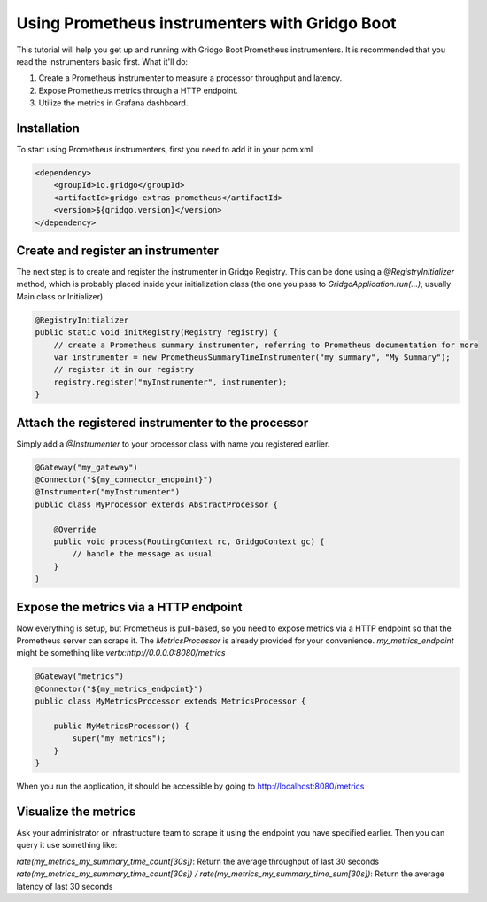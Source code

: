 Using Prometheus instrumenters with Gridgo Boot
===============================================

This tutorial will help you get up and running with Gridgo Boot Prometheus instrumenters. It is recommended that you read the instrumenters basic first. What it'll do:

1. Create a Prometheus instrumenter to measure a processor throughput and latency.
2. Expose Prometheus metrics through a HTTP endpoint.
3. Utilize the metrics in Grafana dashboard.

Installation
------------

To start using Prometheus instrumenters, first you need to add it in your pom.xml

.. code-block:: xml

    <dependency>
        <groupId>io.gridgo</groupId>
        <artifactId>gridgo-extras-prometheus</artifactId>
        <version>${gridgo.version}</version>
    </dependency>

Create and register an instrumenter
-----------------------------------

The next step is to create and register the instrumenter in Gridgo Registry. This can be done using a `@RegistryInitializer` method, which is probably placed inside your initialization class (the one you pass to `GridgoApplication.run(...)`, usually Main class or Initializer)

.. code-block:: java

    @RegistryInitializer
    public static void initRegistry(Registry registry) {
        // create a Prometheus summary instrumenter, referring to Prometheus documentation for more
        var instrumenter = new PrometheusSummaryTimeInstrumenter("my_summary", "My Summary");
        // register it in our registry
        registry.register("myInstrumenter", instrumenter);
    }

Attach the registered instrumenter to the processor
---------------------------------------------------

Simply add a `@Instrumenter` to your processor class with name you registered earlier.

.. code-block:: java

    @Gateway("my_gateway")
    @Connector("${my_connector_endpoint}")
    @Instrumenter("myInstrumenter")
    public class MyProcessor extends AbstractProcessor {

        @Override
        public void process(RoutingContext rc, GridgoContext gc) {
            // handle the message as usual
        }
    }

Expose the metrics via a HTTP endpoint
--------------------------------------

Now everything is setup, but Prometheus is pull-based, so you need to expose metrics via a HTTP endpoint so that the Prometheus server can scrape it. The `MetricsProcessor` is already provided for your convenience. `my_metrics_endpoint` might be something like `vertx:http://0.0.0.0:8080/metrics`

.. code-block:: java

    @Gateway("metrics")
    @Connector("${my_metrics_endpoint}")
    public class MyMetricsProcessor extends MetricsProcessor {

        public MyMetricsProcessor() {
            super("my_metrics");
        }
    }

When you run the application, it should be accessible by going to http://localhost:8080/metrics

Visualize the metrics
---------------------

Ask your administrator or infrastructure team to scrape it using the endpoint you have specified earlier. Then you can query it use something like:

`rate(my_metrics_my_summary_time_count[30s])`: Return the average throughput of last 30 seconds
`rate(my_metrics_my_summary_time_count[30s]) / rate(my_metrics_my_summary_time_sum[30s])`: Return the average latency of last 30 seconds
